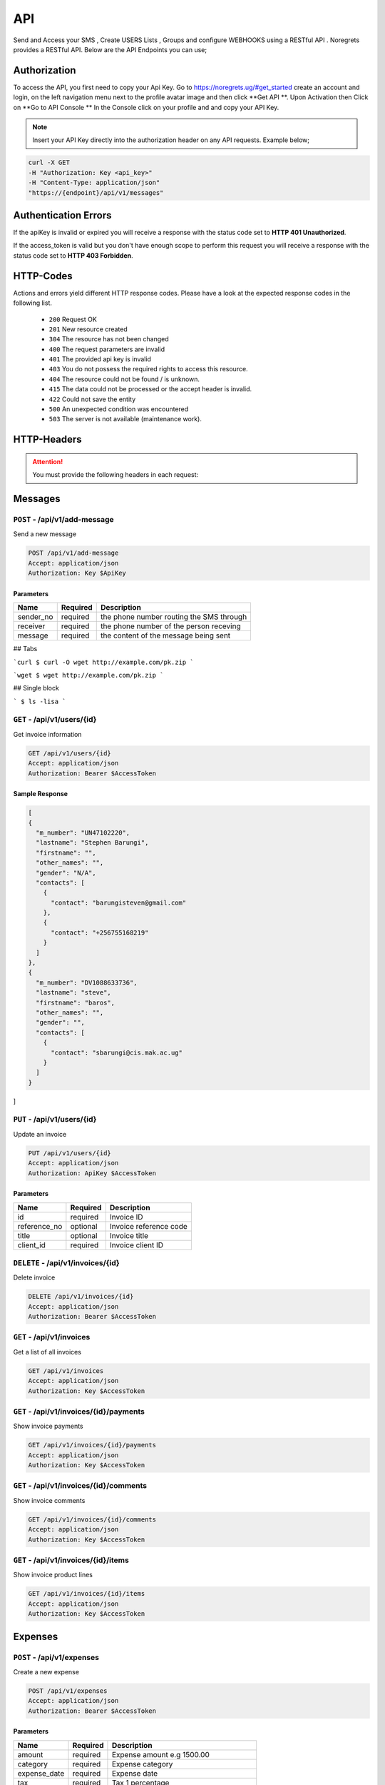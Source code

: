 API
===
.. meta::
   :description: Send and Access your SMS , Create USERS Lists , Groups and configure WEBHOOKS using a RESTful API .
   :keywords: SMS,Receivers,senders,events,Lists,Groups,contacts,Bulk SMS, Delivery Reports , Feedback

Send and Access your SMS , Create USERS Lists , Groups and configure WEBHOOKS using a RESTful API . 
Noregrets provides a RESTful API. Below are the API Endpoints you can use;

Authorization
"""""""""""""
To access the API, you first need to copy your Api Key. Go to https://noregrets.ug/#get_started create an account and login, on the left navigation menu next to the profile avatar image and  then click **Get API **. Upon Activation then Click on **Go to API Console ** In the Console click on your profile and and copy your API Key.

.. NOTE:: Insert your API Key directly into the authorization header on any API requests. Example below;

.. code-block:: shell

  curl -X GET 
  -H "Authorization: Key <api_key>" 
  -H "Content-Type: application/json"
  "https://{endpoint}/api/v1/messages"

Authentication Errors
"""""""""""""""""""""
If the apiKey is invalid or expired you will receive a response with the status code set to **HTTP 401 Unauthorized**.

If the access_token is valid but you don't have enough scope to perform this request you will receive a response with the status code set to **HTTP 403 Forbidden**.

HTTP-Codes
"""""""""""
Actions and errors yield different HTTP response codes.  
Please have a look at the expected response codes in the following list.

 - ``200`` Request OK
 - ``201`` New resource created
 - ``304`` The resource has not been changed
 - ``400`` The request parameters are invalid
 - ``401`` The  provided api key is invalid
 - ``403`` You do not possess the required rights to access this resource.
 - ``404`` The resource could not be found / is unknown.
 - ``415`` The data could not be processed or the accept header is invalid.
 - ``422`` Could not save the entity
 - ``500`` An unexpected condition was encountered
 - ``503`` The server is not available (maintenance work).

HTTP-Headers
""""""""""""
.. ATTENTION:: You must provide the following headers in each request:

+---------------+---------------------+-----------------------------------------------------+
| Header        | Valid Values        | Description                                         |
+===============+=====================+=====================================================+
| Accept        | application/json    | API Format                                          |
+---------------+---------------------+-----------------------------------------------------+
| Authorization | Key $ApiKey | Replace with your API Key                      |
+---------------+---------------------+-----------------------------------------------------+

Messages
""""""""""""

``POST`` - /api/v1/add-message
-------------------------------
Send a new message

.. code-block:: shell

  POST /api/v1/add-message
  Accept: application/json
  Authorization: Key $ApiKey

Parameters
^^^^^^^^^^

+---------------+------------+-----------------------------------------------------+
| Name          | Required   | Description                                         |
+===============+============+=====================================================+
| sender_no     | required   | the phone number routing the SMS through            |
+---------------+------------+-----------------------------------------------------+
| receiver      | required   | the phone number of the person receving             |
+---------------+------------+-----------------------------------------------------+
| message       | required   | the content of the message being sent               |
+---------------+------------+-----------------------------------------------------+

## Tabs 

```curl
$ curl -O wget http://example.com/pk.zip
```

```wget
$ wget http://example.com/pk.zip
```

## Single block

```
$ ls -lisa
```


``GET`` - /api/v1/users/{id}
-------------------------------
Get invoice information

.. code-block:: shell

  GET /api/v1/users/{id}
  Accept: application/json
  Authorization: Bearer $AccessToken

Sample Response
^^^^^^^^^^^^^^^
.. code-block:: json

  [
  {
    "m_number": "UN47102220",
    "lastname": "Stephen Barungi",
    "firstname": "",
    "other_names": "",
    "gender": "N/A",
    "contacts": [
      {
        "contact": "barungisteven@gmail.com"
      },
      {
        "contact": "+256755168219"
      }
    ]
  },
  {
    "m_number": "DV1088633736",
    "lastname": "steve",
    "firstname": "baros",
    "other_names": "",
    "gender": "",
    "contacts": [
      {
        "contact": "sbarungi@cis.mak.ac.ug"
      }
    ]
  }
]



``PUT`` - /api/v1/users/{id}
-------------------------------
Update an invoice

.. code-block:: shell

  PUT /api/v1/users/{id}
  Accept: application/json
  Authorization: ApiKey $AccessToken

Parameters
^^^^^^^^^^

+---------------+------------+-----------------------------------------------------+
| Name          | Required   | Description                                         |
+===============+============+=====================================================+
| id            | required   | Invoice ID                                          |
+---------------+------------+-----------------------------------------------------+
| reference_no  | optional   | Invoice reference code                              |
+---------------+------------+-----------------------------------------------------+
| title         | optional   | Invoice title                                       |
+---------------+------------+-----------------------------------------------------+
| client_id     | required   | Invoice client ID                                   |
+---------------+------------+-----------------------------------------------------+


``DELETE`` - /api/v1/invoices/{id}
----------------------------------
Delete invoice

.. code-block:: shell

  DELETE /api/v1/invoices/{id}
  Accept: application/json
  Authorization: Bearer $AccessToken

``GET`` - /api/v1/invoices
----------------------------------------
Get a list of all invoices

.. code-block:: shell

  GET /api/v1/invoices
  Accept: application/json
  Authorization: Key $AccessToken

``GET`` - /api/v1/invoices/{id}/payments
----------------------------------------
Show invoice payments

.. code-block:: shell

  GET /api/v1/invoices/{id}/payments
  Accept: application/json
  Authorization: Key $AccessToken

``GET`` - /api/v1/invoices/{id}/comments
----------------------------------------
Show invoice comments

.. code-block:: shell

  GET /api/v1/invoices/{id}/comments
  Accept: application/json
  Authorization: Key $AccessToken

``GET`` - /api/v1/invoices/{id}/items
--------------------------------------
Show invoice product lines

.. code-block:: shell

  GET /api/v1/invoices/{id}/items
  Accept: application/json
  Authorization: Key $AccessToken


Expenses
"""""""""""""""""

``POST`` - /api/v1/expenses
-------------------------------
Create a new expense

.. code-block:: shell

  POST /api/v1/expenses
  Accept: application/json
  Authorization: Bearer $AccessToken

Parameters
^^^^^^^^^^

+---------------+------------+-----------------------------------------------------+
| Name          | Required   | Description                                         |
+===============+============+=====================================================+
| amount        | required   | Expense amount e.g 1500.00                          |
+---------------+------------+-----------------------------------------------------+
| category      | required   | Expense category                                    |
+---------------+------------+-----------------------------------------------------+
| expense_date  | required   | Expense date                                        |
+---------------+------------+-----------------------------------------------------+
| tax           | required   | Tax 1 percentage                                    |
+---------------+------------+-----------------------------------------------------+
| tax2          | required   | Tax 2 percentage                                    |
+---------------+------------+-----------------------------------------------------+
| currency      | optional   | Expense Currency                                    |
+---------------+------------+-----------------------------------------------------+
| billable      | optional   | Whether the expense is billable. Default 1          |
+---------------+------------+-----------------------------------------------------+
| notes         | optional   | Expense notes                                       |
+---------------+------------+-----------------------------------------------------+
| project_id    | optional   | Associated project ID if any                        |
+---------------+------------+-----------------------------------------------------+
| client_id     | optional   | Associated client ID if any                         |
+---------------+------------+-----------------------------------------------------+
| vendor        | optional   | Associated vendor name                              |
+---------------+------------+-----------------------------------------------------+
| is_visible    | optional   | Show/Hide expense from client. Default 0            |
+---------------+------------+-----------------------------------------------------+
| tags[]        | optional   | Array list of tags e.g ``tags[design]``             |
+---------------+------------+-----------------------------------------------------+

``GET`` - /api/v1/expenses/{id}
--------------------------------
Get expense information

.. code-block:: shell

  GET /api/v1/expenses/{id}
  Accept: application/json
  Authorization: Bearer $AccessToken

Sample Response
^^^^^^^^^^^^^^^^
.. code-block:: json

  {
    "type": "expenses",
    "id": "10",
    "attributes": {
        "id": 10,
        "code": "EXP-AC0010",
        "amount": "222.04",
        "before_tax": "0.00",
        "currency": "USD",
        "billable": 1,
        "category": 47,
        "vendor": "Feil and Sons",
        "tax": "0.95",
        "tax2": null,
        "taxed": null,
        "expense_date": "2018-12-24T00:00:00+03:00",
        "billed": false,
        "project_id": 1,
        "client_id": 2,
        "invoiced_id": null,
        "is_recurring": 0,
        "frequency": null,
        "next_recur_date": null,
        "recur_starts": null,
        "recur_ends": null,
        "exchange_rate": "1.00000",
        "is_visible": 0,
        "notes": null,
        "user_id": 1,
        "created_at": "2018-12-24T05:30:44+03:00",
        "updated_at": "2018-12-24T05:30:44+03:00"
    }
  }


``PUT`` - /api/v1/expenses/{id}
--------------------------------
Update an expense

.. code-block:: shell

  PUT /api/v1/expenses/{id}
  Accept: application/json
  Authorization: Bearer $AccessToken

Parameters
^^^^^^^^^^

+---------------+------------+-----------------------------------------------------+
| Name          | Required   | Description                                         |
+===============+============+=====================================================+
| amount        | required   | Expense amount e.g 1500.00                          |
+---------------+------------+-----------------------------------------------------+
| category      | required   | Expense category                                    |
+---------------+------------+-----------------------------------------------------+
| expense_date  | required   | Expense date                                        |
+---------------+------------+-----------------------------------------------------+
| tax           | required   | Tax 1 percentage                                    |
+---------------+------------+-----------------------------------------------------+
| tax2          | required   | Tax 2 percentage                                    |
+---------------+------------+-----------------------------------------------------+
| currency      | optional   | Expense Currency                                    |
+---------------+------------+-----------------------------------------------------+
| billable      | optional   | Whether the expense is billable. Default 1          |
+---------------+------------+-----------------------------------------------------+
| notes         | optional   | Expense notes                                       |
+---------------+------------+-----------------------------------------------------+
| project_id    | optional   | Associated project ID if any                        |
+---------------+------------+-----------------------------------------------------+
| client_id     | optional   | Associated client ID if any                         |
+---------------+------------+-----------------------------------------------------+
| vendor        | optional   | Associated vendor name                              |
+---------------+------------+-----------------------------------------------------+
| is_visible    | optional   | Show/Hide expense from client. Default 0            |
+---------------+------------+-----------------------------------------------------+
| tags[]        | optional   | Array list of tags e.g ``tags[design]``             |
+---------------+------------+-----------------------------------------------------+

``DELETE`` - /api/v1/expenses/{id}
-----------------------------------
Delete an expense

.. code-block:: shell

  DELETE /api/v1/expenses/{id}
  Accept: application/json
  Authorization: Bearer $AccessToken

``GET`` - /api/v1/expenses
----------------------------------------
Get a list of all expenses

.. code-block:: shell

  GET /api/v1/expenses
  Accept: application/json
  Authorization: Bearer $AccessToken

``GET`` - /api/v1/expenses/{id}/comments
------------------------------------------
Show expense comments

.. code-block:: shell

  GET /api/v1/expenses/{id}/comments
  Accept: application/json
  Authorization: Bearer $AccessToken

``POST`` - /api/v1/expenses/{id}/copy
----------------------------------------
Duplicate expense

.. code-block:: shell

  POST /api/v1/expenses/{id}/copy
  Accept: application/json
  Authorization: Bearer $AccessToken

Parameters
^^^^^^^^^^

+---------------+------------+-----------------------------------------------------+
| Name          | Required   | Description                                         |
+===============+============+=====================================================+
| id            | required   | Expense ID                                          |
+---------------+------------+-----------------------------------------------------+


Payments
"""""""""""""""""

``POST`` - /api/v1/payments
-------------------------------
Create a new payment

.. code-block:: shell

  POST /api/v1/payments
  Accept: application/json
  Authorization: Bearer $AccessToken

Parameters
^^^^^^^^^^

+----------------+------------+-----------------------------------------------------+
| Name           | Required   | Description                                         |
+================+============+=====================================================+
| invoice_id     | required   | Invoice ID                                          |
+----------------+------------+-----------------------------------------------------+
| payment_date   | required   | Date when the payment was made                      |
+----------------+------------+-----------------------------------------------------+
| amount         | required   | Amount of payment made                              |
+----------------+------------+-----------------------------------------------------+
| payment_method | required   | Payment method ID                                   |
+----------------+------------+-----------------------------------------------------+
| gateway        | required   | ``Must be set to offline``                          |
+----------------+------------+-----------------------------------------------------+
| notes          | optional   | Payment additional notes                            |
+----------------+------------+-----------------------------------------------------+
| currency       | optional   | Payment Currency                                    |
+----------------+------------+-----------------------------------------------------+
| send_email     | optional   | If an email should be sent to client. Default 1     |
+----------------+------------+-----------------------------------------------------+

``GET`` - /api/v1/payments/{id}
--------------------------------
Get payment information

.. code-block:: shell

  GET /api/v1/payments/{id}
  Accept: application/json
  Authorization: Bearer $AccessToken

Sample Response
^^^^^^^^^^^^^^^^
.. code-block:: json

  {
    "type": "payments",
    "id": "10",
    "attributes": {
        "id": 10,
        "code": "PAY-20181224-0010",
        "invoice_id": 7,
        "payment_method": "Cash",
        "curreny": null,
        "amount": "73.68",
        "notes": null,
        "payment_date": "2018-12-19T05:30:31+03:00",
        "exchange_rate": "1.00000",
        "project_id": null,
        "refunded": 0,
        "archived_at": null,
        "business": {
            "id": 5,
            "name": "Rogahn-Gerhold",
            "contact_person": "wiza.samanta@example.org"
        },
        "created_at": "2018-12-24T05:30:31+03:00",
        "updated_at": "2018-12-24T05:30:31+03:00"
    }
  }


``PUT`` - /api/v1/payments/{id}
--------------------------------
Update a payment

.. code-block:: shell

  PUT /api/v1/payments/{id}
  Accept: application/json
  Authorization: Bearer $AccessToken

Parameters
^^^^^^^^^^

+----------------+------------+-----------------------------------------------------+
| Name           | Required   | Description                                         |
+================+============+=====================================================+
| invoice_id     | required   | Invoice ID                                          |
+----------------+------------+-----------------------------------------------------+
| payment_date   | required   | Date when the payment was made                      |
+----------------+------------+-----------------------------------------------------+
| amount         | required   | Amount of payment made                              |
+----------------+------------+-----------------------------------------------------+
| payment_method | required   | Payment method ID                                   |
+----------------+------------+-----------------------------------------------------+
| notes          | optional   | Payment additional notes                            |
+----------------+------------+-----------------------------------------------------+
| currency       | optional   | Payment Currency                                    |
+----------------+------------+-----------------------------------------------------+

``DELETE`` - /api/v1/payments/{id}
-----------------------------------
Delete a payment

.. code-block:: shell

  DELETE /api/v1/payments/{id}
  Accept: application/json
  Authorization: Bearer $AccessToken

``GET`` - /api/v1/payments
----------------------------------------
Get a list of all payments

.. code-block:: shell

  GET /api/v1/payments
  Accept: application/json
  Authorization: Bearer $AccessToken

``GET`` - /api/v1/payments/{id}/comments
------------------------------------------
Show estimate comments

.. code-block:: shell

  GET /api/v1/payments/{id}/comments
  Accept: application/json
  Authorization: Bearer $AccessToken

``POST`` - /api/v1/payments/{id}/refund
------------------------------------------
Mark a payment as refunded

.. code-block:: shell

  POST /api/v1/payments/{id}/refund
  Accept: application/json
  Authorization: Bearer $AccessToken


Contracts
"""""""""""""""""

``POST`` - /api/v1/contracts
-------------------------------
Create a new contracts

.. code-block:: shell

  POST /api/v1/contracts
  Accept: application/json
  Authorization: Bearer $AccessToken

Parameters
^^^^^^^^^^

+---------------------+------------+-----------------------------------------------------+
| Name                | Required   | Description                                         |
+=====================+============+=====================================================+
| contract_title      | required   | Contract title                                      |
+---------------------+------------+-----------------------------------------------------+
| client_id           | required   | Client associated with the contract                 |
+---------------------+------------+-----------------------------------------------------+
| start_date          | required   | Contract start date                                 |
+---------------------+------------+-----------------------------------------------------+
| end_date            | required   | Contract end date                                   |
+---------------------+------------+-----------------------------------------------------+
| expiry_date         | required   | Number of days before a contract expires. E.g 14    |
+---------------------+------------+-----------------------------------------------------+
| payment_terms       | optional   | Number of days. E.g 14                              |
+---------------------+------------+-----------------------------------------------------+
| currency            | optional   | Contract Currency                                   |
+---------------------+------------+-----------------------------------------------------+
| termination_notice  | optional   | Number of days to be notified before termination    |
+---------------------+------------+-----------------------------------------------------+
| rate_is_fixed       | optional   | If fixed rate. Default 0                            |
+---------------------+------------+-----------------------------------------------------+
| fixed_rate          | optional   | Contract fixed amount e.g 1500.00                   |
+---------------------+------------+-----------------------------------------------------+
| hourly_rate         | optional   | Contract hourly rate                                |
+---------------------+------------+-----------------------------------------------------+
| description         | optional   | Contract description                                |
+---------------------+------------+-----------------------------------------------------+
| license_owner       | optional   | Contract license owner. ``freelancer or client``    |
+---------------------+------------+-----------------------------------------------------+
| late_payment_fee    | optional   | Late payment fee                                    |
+---------------------+------------+-----------------------------------------------------+
| late_fee_percent    | optional   | If late payment is percentage. Default 1            |
+---------------------+------------+-----------------------------------------------------+
| cancelation_fee     | optional   | Contract cancellation fee                           |
+---------------------+------------+-----------------------------------------------------+
| is_visible          | optional   | Show/hide contract from client                      |
+---------------------+------------+-----------------------------------------------------+
| deposit_required    | optional   | Amount of deposit required. E.g 1500.00             |
+---------------------+------------+-----------------------------------------------------+
| services            | optional   | List of contract services. E.g Web Design, SEO      |
+---------------------+------------+-----------------------------------------------------+
| client_rights       | optional   | Rights granted to client                            |
+---------------------+------------+-----------------------------------------------------+
| portfolio_rights    | optional   | Right to include work in portfolio. Default 1       |
+---------------------+------------+-----------------------------------------------------+
| non_compete         | optional   | Add non-compete section. Default 1                  |
+---------------------+------------+-----------------------------------------------------+
| appropriate_conduct | optional   | Enable sexual harassment clause. Default 1          |
+---------------------+------------+-----------------------------------------------------+

``GET`` - /api/v1/contracts/{id}
--------------------------------
Get contract information

.. code-block:: shell

  GET /api/v1/contracts/{id}
  Accept: application/json
  Authorization: Bearer $AccessToken

Sample Response
^^^^^^^^^^^^^^^^
.. code-block:: json

  {
    "type": "contracts",
    "id": "10",
    "attributes": {
        "id": 10,
        "title": "Dare LLC Contract",
        "start_date": "2018-12-24T05:30:20+03:00",
        "end_date": "2019-01-08T05:30:20+03:00",
        "expiry_date": "2018-12-29T05:30:20+03:00",
        "rate_is_fixed": 0,
        "fixed_rate": null,
        "hourly_rate": "12.97",
        "currency": "USD",
        "license_owner": "client",
        "payment_terms": "6",
        "late_payment_fee": "0.00",
        "late_fee_percent": 1,
        "termination_notice": 12,
        "cancelation_fee": "11.19",
        "deposit_required": "0.00",
        "signed": 0,
        "services": "Beatae blanditiis ea commodi et tempore est.",
        "client_rights": "Qui culpa qui consequatur architecto nam officia. Minus nulla odio sapiente delectus ut. Dolore nemo reprehenderit dolore odit eum consequuntur. Voluptate nesciunt et vero beatae sint ut.",
        "portfolio_rights": 1,
        "non_compete": 1,
        "feedbacks": 0,
        "appropriate_conduct": 1,
        "annotations": null,
        "description": "Necessitatibus totam qui nostrum ad non qui distinctio. Ipsam non sed deserunt recusandae non eum amet. Et quo quaerat enim voluptates pariatur. Dolor sint cum voluptatem enim. Et ratione deleniti aut deserunt eligendi itaque aut. Qui et eius non voluptatibus quos a sunt. Et rerum quia suscipit nisi. Voluptatem exercitationem culpa at quo deleniti. Reprehenderit repellat ullam nemo tempore amet optio. Et porro distinctio nostrum minus placeat. Voluptatum dolore ex in qui esse occaecati eum. Minus iste nostrum id laudantium. Vel ipsam qui expedita sed et laborum commodi unde. Temporibus fugit sint voluptas fuga.",
        "viewed_at": null,
        "sent_at": null,
        "is_draft": true,
        "rejected_at": null,
        "rejected_reason": null,
        "user_id": 1,
        "business": {
            "id": 1,
            "name": "Sipes-Schuster",
            "contact_person": "ehauck@example.com"
        },
        "created_at": "2018-12-24T05:30:20+03:00",
        "updated_at": "2018-12-24T05:30:20+03:00"
    }
  }


``PUT`` - /api/v1/contracts/{id}
--------------------------------
Update a contract

.. code-block:: shell

  PUT /api/v1/contracts/{id}
  Accept: application/json
  Authorization: Bearer $AccessToken

Parameters
^^^^^^^^^^
.. TIP:: Same as the create new contract parameters

``DELETE`` - /api/v1/contracts/{id}
-----------------------------------
Delete a contract

.. code-block:: shell

  DELETE /api/v1/contracts/{id}
  Accept: application/json
  Authorization: Bearer $AccessToken


Clients
"""""""""""""""""

``POST`` - /api/v1/clients
-------------------------------
Create a new client

.. code-block:: shell

  POST /api/v1/clients
  Accept: application/json
  Authorization: Bearer $AccessToken

Parameters
^^^^^^^^^^
+---------------+------------+-----------------------------------------------------+
| Name          | Required   | Description                                         |
+===============+============+=====================================================+
| name          | required   | Client Name                                         |
+---------------+------------+-----------------------------------------------------+
| email         | required   | Client email address                                |
+---------------+------------+-----------------------------------------------------+
| contact_email | required   | Contact email address                               |
+---------------+------------+-----------------------------------------------------+
| phone         | optional   | Client phone number                                 |
+---------------+------------+-----------------------------------------------------+
| address1      | optional   | Address                                             |
+---------------+------------+-----------------------------------------------------+
| zip_code      | optional   | Zip Code                                            |
+---------------+------------+-----------------------------------------------------+
| city          | optional   | City                                                |
+---------------+------------+-----------------------------------------------------+
| state         | optional   | State                                               |
+---------------+------------+-----------------------------------------------------+
| locale        | optional   | Preferred locale                                    |
+---------------+------------+-----------------------------------------------------+
| country       | optional   | Country                                             |
+---------------+------------+-----------------------------------------------------+
| tax_number    | optional   | Client tax number if any                            |
+---------------+------------+-----------------------------------------------------+
| currency      | optional   | Preferred currency                                  |
+---------------+------------+-----------------------------------------------------+
| website       | required   | Client website URL                                  |
+---------------+------------+-----------------------------------------------------+
| facebook      | required   | Client facebook link                                |
+---------------+------------+-----------------------------------------------------+
| twitter       | optional   | Twitter account URL                                 |
+---------------+------------+-----------------------------------------------------+
| skype         | optional   | Skype address                                       |
+---------------+------------+-----------------------------------------------------+
| linkedin      | optional   | LinkedIn profile                                    |
+---------------+------------+-----------------------------------------------------+
| notes         | optional   | Additional notes                                    |
+---------------+------------+-----------------------------------------------------+
| tags[]        | optional   | Array list of tags e.g ``tags[design]``             |
+------------------+------------+--------------------------------------------------+

``GET`` - /api/v1/clients/{id}
--------------------------------
Get client information

.. code-block:: shell

  GET /api/v1/clients/{id}
  Accept: application/json
  Authorization: Bearer $AccessToken

Sample Response
^^^^^^^^^^^^^^^^
.. code-block:: json

  {
    "type": "clients",
    "id": "100",
    "attributes": {
        "id": 100,
        "name": "Greenholt-Harris",
        "code": "COM00100",
        "email": "mclaughlin.jason@example.net",
        "contact": {
            "id": 1,
            "email": "admin@example.com",
            "name": "William Mandai"
        },
        "address": {
            "address1": "402 Reynolds Trace\nNorth Lutherchester, SD 94456-5868",
            "address2": null,
            "city": "East Geo",
            "state": null,
            "zipcode": null,
            "country": "Peru"
        },
        "website": "https://hartmann.com",
        "phone": null,
        "mobile": null,
        "tax_number": null,
        "currency": "USD",
        "expense": "0.00",
        "balance": "0.00",
        "paid": "0.00",
        "social": {
            "skype": null,
            "facebook": null,
            "twitter": null,
            "linkedin": null
        },
        "notes": "Neque veritatis pariatur ut voluptatum. Qui officia molestias distinctio dicta quibusdam. Amet et adipisci ad eveniet.",
        "logo": "/storage/logos/tux_droid_1.jpg",
        "unsubscribed_at": null,
        "created_at": "2018-12-24T05:30:17+03:00",
        "updated_at": "2018-12-24T05:30:17+03:00"
    }
  }


``PUT`` - /api/v1/clients/{id}
--------------------------------
Update client information

.. code-block:: shell

  PUT /api/v1/clients/{id}
  Accept: application/json
  Authorization: Bearer $AccessToken

Parameters
^^^^^^^^^^
.. TIP:: Same as the create new client API parameters

``DELETE`` - /api/v1/clients/{id}
-----------------------------------
Delete a client

.. code-block:: shell

  DELETE /api/v1/clients/{id}
  Accept: application/json
  Authorization: Bearer $AccessToken

``GET`` - /api/v1/clients
----------------------------------------
Get a list of all clients

.. code-block:: shell

  GET /api/v1/clients
  Accept: application/json
  Authorization: Bearer $AccessToken

``GET`` - /api/v1/clients/{id}/contacts
------------------------------------------
Show client contacts

.. code-block:: shell

  GET /api/v1/clients/{id}/contacts
  Accept: application/json
  Authorization: Bearer $AccessToken


``GET`` - /api/v1/clients/{id}/projects
----------------------------------------
Show client projects

.. code-block:: shell

  GET /api/v1/clients/{id}/projects
  Accept: application/json
  Authorization: Bearer $AccessToken

``GET`` - /api/v1/clients/{id}/invoices
------------------------------------------
Show client invoices

.. code-block:: shell

  GET /api/v1/clients/{id}/invoices
  Accept: application/json
  Authorization: Bearer $AccessToken

``GET`` - /api/v1/clients/{id}/estimates
------------------------------------------
Show client estimates

.. code-block:: shell

  GET /api/v1/clients/{id}/estimates
  Accept: application/json
  Authorization: Bearer $AccessToken

``GET`` - /api/v1/clients/{id}/payments
------------------------------------------
Show client payments

.. code-block:: shell

  GET /api/v1/clients/{id}/payments
  Accept: application/json
  Authorization: Bearer $AccessToken

``GET`` - /api/v1/clients/{id}/subscriptions
---------------------------------------------
Show client subscriptions

.. code-block:: shell

  GET /api/v1/clients/{id}/subscriptions
  Accept: application/json
  Authorization: Bearer $AccessToken

``GET`` - /api/v1/clients/{id}/expenses
------------------------------------------
Show client expenses

.. code-block:: shell

  GET /api/v1/clients/{id}/expenses
  Accept: application/json
  Authorization: Bearer $AccessToken

``GET`` - /api/v1/clients/{id}/deals
------------------------------------------
Show organization deals

.. code-block:: shell

  GET /api/v1/clients/{id}/deals
  Accept: application/json
  Authorization: Bearer $AccessToken


Contacts
"""""""""""""""""

``POST`` - /api/v1/contacts
-------------------------------
Create a new contact

.. code-block:: shell

  POST /api/v1/contacts
  Accept: application/json
  Authorization: Bearer $AccessToken

Parameters
^^^^^^^^^^
+---------------+------------+-----------------------------------------------------+
| Name          | Required   | Description                                         |
+===============+============+=====================================================+
| name          | required   | Contact Name                                        |
+---------------+------------+-----------------------------------------------------+
| email         | required   | Contact email address                               |
+---------------+------------+-----------------------------------------------------+
| username      | required   | Contact username                                    |
+---------------+------------+-----------------------------------------------------+
| company       | optional   | Contact Company ID                                  |
+---------------+------------+-----------------------------------------------------+
| password      | optional   | Contact login password                              |
+---------------+------------+-----------------------------------------------------+
| phone         | optional   | Contact Phone Number                                |
+---------------+------------+-----------------------------------------------------+
| invite        | optional   | Send email invitation. Set to 1 to send email       |
+---------------+------------+-----------------------------------------------------+

``GET`` - /api/v1/contacts/{id}
--------------------------------
Get contact information

.. code-block:: shell

  GET /api/v1/contacts/{id}
  Accept: application/json
  Authorization: Bearer $AccessToken

Sample Response
^^^^^^^^^^^^^^^^
.. code-block:: json

  {
    "type": "contacts",
    "id": "10",
    "attributes": {
        "id": 10,
        "name": "Johnathan Yundt I",
        "job_title": "Floral Designer",
        "email": "mackenzie46@example.org",
        "avatar": "/storage/avatars/avatar9.png",
        "city": null,
        "country": null,
        "website": null,
        "hourly_rate": "17.00",
        "business": {
            "id": 6,
            "name": "Turcotte, Buckridge and Herman",
            "contact_person": "luna66@example.net",
            "currency": "USD",
            "balance": "0.00",
            "expense": "0.00",
            "paid": "0.00"
        },
        "created_at": "2018-12-24T05:30:09+03:00",
        "updated_at": "2018-12-24T05:30:16+03:00"
    }
  }


``PUT`` - /api/v1/contacts/{id}
--------------------------------
Update contact information

.. code-block:: shell

  PUT /api/v1/contacts/{id}
  Accept: application/json
  Authorization: Bearer $AccessToken

Parameters
^^^^^^^^^^
.. TIP:: Same as the create contact API parameters

``DELETE`` - /api/v1/contacts/{id}
-----------------------------------
Delete a contact

.. code-block:: shell

  DELETE /api/v1/contacts/{id}
  Accept: application/json
  Authorization: Bearer $AccessToken

``GET`` - /api/v1/contacts
----------------------------------------
Get a list of all contacts

.. code-block:: shell

  GET /api/v1/contacts
  Accept: application/json
  Authorization: Bearer $AccessToken


Projects
"""""""""""""""""

``POST`` - /api/v1/projects
-------------------------------
Create a new projects

.. code-block:: shell

  POST /api/v1/projects
  Accept: application/json
  Authorization: Bearer $AccessToken

Parameters
^^^^^^^^^^
+----------------+------------+--------------------------------------------------------------------------------+
| Name           | Required   | Description                                                                    |
+================+============+================================================================================+
| name           | required   | Project Name                                                                   |
+----------------+------------+--------------------------------------------------------------------------------+
| client_id      | required   | Project client ID                                                              |
+----------------+------------+--------------------------------------------------------------------------------+
| start_date     | required   | Project start date                                                             |
+----------------+------------+--------------------------------------------------------------------------------+
| due_date       | required   | Project due date                                                               |
+----------------+------------+--------------------------------------------------------------------------------+
| currency       | optional   | Project Currency                                                               |
+----------------+------------+--------------------------------------------------------------------------------+
| description    | optional   | Description                                                                    |
+----------------+------------+--------------------------------------------------------------------------------+
| hourly_rate    | optional   | Hourly rate                                                                    |
+----------------+------------+--------------------------------------------------------------------------------+
| fixed_price    | optional   | Fixed Price. E.g 3400.00                                                       |
+----------------+------------+--------------------------------------------------------------------------------+
| notes          | optional   | Project Notes                                                                  |
+----------------+------------+--------------------------------------------------------------------------------+
| manager        | optional   | User ID                                                                        |
+----------------+------------+--------------------------------------------------------------------------------+
| estimate_hours | optional   | Project Estimated hours                                                        |
+----------------+------------+--------------------------------------------------------------------------------+
| billing_method | optional   | ``hourly_staff_rate, hourly_task_rate, hourly_project_rate, fixed_rate``       |
+----------------+------------+--------------------------------------------------------------------------------+
| tags[]         | optional   | Array list of tags e.g ``tags[design]``                                        |
+----------------+------------+--------------------------------------------------------------------------------+

``GET`` - /api/v1/projects/{id}
--------------------------------
Get project information

.. code-block:: shell

  GET /api/v1/projects/{id}
  Accept: application/json
  Authorization: Bearer $AccessToken

Sample Response
^^^^^^^^^^^^^^^^
.. code-block:: json

  {
    "type": "projects",
    "id": "6",
    "attributes": {
        "id": 6,
        "name": "Rice, Doyle and Bauch Project",
        "code": "PRO0006",
        "description": "Earum quia quis qui id minima et. Esse facere qui eligendi et eaque quia. Rerum corporis consequatur velit odit quam. Aliquam quia architecto et et repellendus. Molestiae et facilis neque dolor. Et laudantium totam aut et. Recusandae corrupti non maxime sed ratione eos ut. Cupiditate repellat harum quia dolor. Et voluptatum laboriosam ex nostrum sed necessitatibus repellat. Eveniet sunt enim est aut ea minima eos. Culpa nihil rem qui non sunt quia. Sed et adipisci porro dolore perferendis fugiat. Quisquam laboriosam quisquam et aspernatur. Rem vel ad facere enim cumque.",
        "client_id": 3,
        "business": {
            "id": 3,
            "name": "Ferry-Schuster",
            "contact_person": "wiza.samanta@example.org"
        },
        "currency": "USD",
        "start_date": "2018-12-24T00:00:00+03:00",
        "due_date": "2019-03-01T00:00:00+03:00",
        "hourly_rate": "59.38",
        "fixed_price": "0.00",
        "progress": 0,
        "notes": null,
        "manager": 1,
        "status": "Active",
        "estimate_hours": "82.08",
        "used_budget": "0.00",
        "billable_time": "0.00",
        "unbillable_time": "0.00",
        "unbilled": "0.00",
        "sub_total": "0.00",
        "total_expenses": "0.00",
        "contract_id": null,
        "billing_method": "hourly_project_rate",
        "created_at": "2018-12-24T05:30:32+03:00",
        "updated_at": "2018-12-24T05:30:32+03:00"
    }
  }


``PUT`` - /api/v1/projects/{id}
--------------------------------
Update project information

.. code-block:: shell

  PUT /api/v1/projects/{id}
  Accept: application/json
  Authorization: Bearer $AccessToken

Parameters
^^^^^^^^^^
.. TIP:: Same as the create new project API parameters

``DELETE`` - /api/v1/projects/{id}
-----------------------------------
Delete project

.. code-block:: shell

  DELETE /api/v1/projects/{id}
  Accept: application/json
  Authorization: Bearer $AccessToken

``GET`` - /api/v1/projects
----------------------------------------
Get a list of all projects

.. code-block:: shell

  GET /api/v1/projects
  Accept: application/json
  Authorization: Bearer $AccessToken

``GET`` - /api/v1/projects/{id}/invoices
------------------------------------------
Show project invoices

.. code-block:: shell

  GET /api/v1/projects/{id}/invoices
  Accept: application/json
  Authorization: Bearer $AccessToken


``GET`` - /api/v1/projects/{id}/tasks
----------------------------------------
Show project tasks

.. code-block:: shell

  GET /api/v1/projects/{id}/tasks
  Accept: application/json
  Authorization: Bearer $AccessToken

``GET`` - /api/v1/projects/{id}/expenses
------------------------------------------
Show project expenses

.. code-block:: shell

  GET /api/v1/projects/{id}/expenses
  Accept: application/json
  Authorization: Bearer $AccessToken

``POST`` - /api/v1/projects/{id}/done
--------------------------------------
Mark project as done

.. code-block:: shell

  POST /api/v1/projects/{id}/done
  Accept: application/json
  Authorization: Bearer $AccessToken

Parameters
^^^^^^^^^^
+----------------+------------+--------------------------------------------------------------------------------+
| Name           | Required   | Description                                                                    |
+================+============+================================================================================+
| id           | required   | Project ID                                                                       |
+----------------+------------+--------------------------------------------------------------------------------+

``POST`` - /api/v1/projects/{id}/invoice
------------------------------------------
Invoice project

.. code-block:: shell

  POST /api/v1/projects/{id}/invoice
  Accept: application/json
  Authorization: Bearer $AccessToken

Parameters
^^^^^^^^^^
+----------------+------------+--------------------------------------------------------------------------------+
| Name           | Required   | Description                                                                    |
+================+============+================================================================================+
| invoice_style  | required   | ``single or task_line``                                                        |
+----------------+------------+--------------------------------------------------------------------------------+
| expense[]      | optional   | Array list of expense IDs to include                                           |
+----------------+------------+--------------------------------------------------------------------------------+

``POST`` - /api/v1/projects/{id}/copy
---------------------------------------------
Duplicate a project

.. code-block:: shell

  POST /api/v1/projects/{id}/copy
  Accept: application/json
  Authorization: Bearer $AccessToken

Parameters
^^^^^^^^^^
+----------------+------------+--------------------------------------------------------------------------------+
| Name           | Required   | Description                                                                    |
+================+============+================================================================================+
| id             | required   | Project ID                                                                     |
+----------------+------------+--------------------------------------------------------------------------------+
| parts[]        | optional   | Array list of what to clone e.g ``parts[expenses], parts[tasks]``              |
+----------------+------------+--------------------------------------------------------------------------------+


Tickets
"""""""""""""""""

``POST`` - /api/v1/tickets
-------------------------------
Create a new ticket

.. code-block:: shell

  POST /api/v1/tickets
  Accept: application/json
  Authorization: Bearer $AccessToken

Parameters
^^^^^^^^^^
+----------------+------------+--------------------------------------------------------------------------------+
| Name           | Required   | Description                                                                    |
+================+============+================================================================================+
| department     | required   | Ticket department ID                                                           |
+----------------+------------+--------------------------------------------------------------------------------+
| subject        | required   | Ticket subject                                                                 |
+----------------+------------+--------------------------------------------------------------------------------+
| body           | required   | Ticket Message                                                                 |
+----------------+------------+--------------------------------------------------------------------------------+
| project_id     | optional   | Project ID associated with the ticket                                          |
+----------------+------------+--------------------------------------------------------------------------------+

``GET`` - /api/v1/tickets/{id}
--------------------------------
Get ticket information

.. code-block:: shell

  GET /api/v1/tickets/{id}
  Accept: application/json
  Authorization: Bearer $AccessToken

Sample Response
^^^^^^^^^^^^^^^^
.. code-block:: json

  {
    "type": "tickets",
    "id": "10",
    "attributes": {
        "id": 10,
        "subject": "Arvid Ticket",
        "code": "TKT-20181224-0010",
        "body": "Iure et laborum debitis quod veniam eum vel temporibus. Et id culpa asperiores molestiae qui animi ad necessitatibus. Ea unde corporis omnis. Minus est dignissimos cupiditate facere autem. Quia natus aliquam qui et. Incidunt et deleniti tempore ut repellat accusamus sed. Hic quasi dolores minima molestiae. Sint non cumque repellat alias vero et perspiciatis. Ad enim qui rerum libero. Labore aut voluptas dolores possimus tenetur. Vero maxime facilis aut debitis est quis dignissimos. Quae ipsa id nihil illo. In omnis ratione sunt quo est et officia. In repudiandae recusandae ipsa similique beatae adipisci.",
        "status": {
            "id": 1,
            "name": "open"
        },
        "department": {
            "id": 1,
            "name": "Billing"
        },
        "user_id": 1,
        "project_id": null,
        "priority": {
            "id": 1,
            "name": "Low"
        },
        "due_date": "2018-12-27T00:00:00+03:00",
        "closed_at": null,
        "assignee": {
            "id": 1,
            "name": "William Mandai"
        },
        "resolution_time": 0,
        "archived_at": null,
        "created_at": "2018-12-24T05:30:44+03:00",
        "updated_at": "2018-12-24T05:30:44+03:00"
    }
  }


``PUT`` - /api/v1/tickets/{id}
--------------------------------
Update ticket information

.. code-block:: shell

  PUT /api/v1/tickets/{id}
  Accept: application/json
  Authorization: Bearer $AccessToken

Parameters
^^^^^^^^^^
.. TIP:: Same as the create new ticket API parameters above

``DELETE`` - /api/v1/tickets/{id}
-----------------------------------
Delete ticket

.. code-block:: shell

  DELETE /api/v1/tickets/{id}
  Accept: application/json
  Authorization: Bearer $AccessToken

``GET`` - /api/v1/tickets
----------------------------------------
Get a list of all tickets

.. code-block:: shell

  GET /api/v1/tickets
  Accept: application/json
  Authorization: Bearer $AccessToken

``GET`` - /api/v1/tickets/{id}/comments
------------------------------------------
Show ticket comments

.. code-block:: shell

  GET /api/v1/tickets/{id}/comments
  Accept: application/json
  Authorization: Bearer $AccessToken


``POST`` - /api/v1/tickets/{id}/status
----------------------------------------
Update ticket status

.. code-block:: shell

  POST /api/v1/tickets/{id}/status
  Accept: application/json
  Authorization: Bearer $AccessToken

Parameters
^^^^^^^^^^
+----------------+------------+--------------------------------------------------------------------------------+
| Name           | Required   | Description                                                                    |
+================+============+================================================================================+
| status         | required   | Ticket status ID                                                               |
+----------------+------------+--------------------------------------------------------------------------------+

Tasks
"""""""""""""""""

``POST`` - /api/v1/tasks
-------------------------------
Create a new task

.. code-block:: shell

  POST /api/v1/tasks
  Accept: application/json
  Authorization: Bearer $AccessToken

Parameters
^^^^^^^^^^
+----------------+------------+----------------------------------------------------------------------------------+
| Name             | Required   | Description                                                                    |
+==================+============+================================================================================+
| project_id       | required   | Project ID                                                                     |
+------------------+------------+--------------------------------------------------------------------------------+
| user_id          | required   | Task creator user id                                                           |
+------------------+------------+--------------------------------------------------------------------------------+
| name             | required   | Task Name                                                                      |
+------------------+------------+--------------------------------------------------------------------------------+
| start_date       | optional   | Task start date                                                                |
+------------------+------------+--------------------------------------------------------------------------------+
| due_date         | optional   | Task due date                                                                  |
+------------------+------------+--------------------------------------------------------------------------------+
| hourly_rate      | optional   | Hourly rate e.g 30.00                                                          |
+------------------+------------+--------------------------------------------------------------------------------+
| milestone_id     | optional   | Milestone ID                                                                   |
+------------------+------------+--------------------------------------------------------------------------------+
| stage_id         | optional   | Task stage ID                                                                  |
+------------------+------------+--------------------------------------------------------------------------------+
| team[]           | optional   | Array list of team member ID's                                                 |
+------------------+------------+--------------------------------------------------------------------------------+
| estimated_hours  | optional   | Task estimated hours e.g 72                                                    |
+------------------+------------+--------------------------------------------------------------------------------+
| description      | optional   | Description                                                                    |
+------------------+------------+--------------------------------------------------------------------------------+
| visible          | optional   | Hide or show to client                                                         |
+------------------+------------+--------------------------------------------------------------------------------+
| tags[]           | optional   | Array list of tags e.g ``tags[design]``                                        |
+------------------+------------+--------------------------------------------------------------------------------+

``GET`` - /api/v1/tasks/{id}
--------------------------------
Get task information

.. code-block:: shell

  GET /api/v1/tasks/{id}
  Accept: application/json
  Authorization: Bearer $AccessToken

Sample Response
^^^^^^^^^^^^^^^^
.. code-block:: json

  {
    "type": "tasks",
    "id": "10",
    "attributes": {
        "id": 10,
        "name": "McGlynn-Jaskolski Task",
        "project": {
            "id": 1,
            "name": "Stracke PLC Project"
        },
        "milestone": {
            "id": null,
            "name": null
        },
        "progress": 94,
        "hourly_rate": "4.08",
        "estimated_hours": "0.00",
        "estimated_price": "$0.00",
        "hours": 0,
        "start_date": "2019-01-07T00:00:00+03:00",
        "due_date": "2019-01-16T00:00:00+03:00",
        "description": "Vel autem ea aperiam nihil. Consequatur neque omnis omnis ut fugiat amet dolores. Voluptates quisquam odit tenetur doloremque ipsa voluptates.",
        "updated_at": "2018-12-24T05:30:32+03:00",
        "created_at": "2018-12-24T05:30:32+03:00"
    }
  }


``PUT`` - /api/v1/tasks/{id}
--------------------------------
Update task information

.. code-block:: shell

  PUT /api/v1/tasks/{id}
  Accept: application/json
  Authorization: Bearer $AccessToken

Parameters
^^^^^^^^^^
.. TIP:: Same as the create task API parameters above

``DELETE`` - /api/v1/tasks/{id}
-----------------------------------
Delete a task

.. code-block:: shell

  DELETE /api/v1/tasks/{id}
  Accept: application/json
  Authorization: Bearer $AccessToken

``GET`` - /api/v1/tasks
----------------------------------------
Get a list of all tasks

.. code-block:: shell

  GET /api/v1/tasks
  Accept: application/json
  Authorization: Bearer $AccessToken

``POST`` - /api/v1/tasks/{id}/copy
----------------------------------------
Duplicate a task

.. code-block:: shell

  POST /api/v1/tasks/{id}/copy
  Accept: application/json
  Authorization: Bearer $AccessToken

Parameters
^^^^^^^^^^
+----------------+------------+--------------------------------------------------------------------------------+
| Name           | Required   | Description                                                                    |
+================+============+================================================================================+
| project_id     | required   | Project ID to copy task to                                                     |
+----------------+------------+--------------------------------------------------------------------------------+

Todos
"""""""""""""""""

``POST`` - /api/v1/todos
-------------------------------
Create a new todo

.. code-block:: shell

  POST /api/v1/todos
  Accept: application/json
  Authorization: Bearer $AccessToken

Parameters
^^^^^^^^^^
+----------------+------------+----------------------------------------------------------------------------------+
| Name             | Required   | Description                                                                    |
+==================+============+================================================================================+
| module           | required   | Module related to todo e.g ``deals, clients, leads``                           |
+------------------+------------+--------------------------------------------------------------------------------+
| module_id        | required   | Entity ID e.g ``18``                                                           |
+------------------+------------+--------------------------------------------------------------------------------+
| subject          | required   | Todo subject                                                                   |
+------------------+------------+--------------------------------------------------------------------------------+
| due_date         | optional   | Todo start date                                                                |
+------------------+------------+--------------------------------------------------------------------------------+
| assignee         | optional   | User ID of the person responsible                                              |
+------------------+------------+--------------------------------------------------------------------------------+
| notes            | optional   | Additional notes                                                               |
+------------------+------------+--------------------------------------------------------------------------------+

``GET`` - /api/v1/todos/{id}
--------------------------------
Get todo information

.. code-block:: shell

  GET /api/v1/todos/{id}
  Accept: application/json
  Authorization: Bearer $AccessToken

Sample Response
^^^^^^^^^^^^^^^^
.. code-block:: json

  [
  {
    "m_number": "UN47102220",
    "lastname": "Stephen Barungi",
    "firstname": "",
    "other_names": "",
    "gender": "N/A",
    "contacts": [
      {
        "contact": "barungisteven@gmail.com"
      },
      {
        "contact": "+256755168219"
      }
    ]
  },
  {
    "m_number": "DV1088633736",
    "lastname": "steve",
    "firstname": "baros",
    "other_names": "",
    "gender": "",
    "contacts": [
      {
        "contact": "sbarungi@cis.mak.ac.ug"
      }
    ]
  }
]


``PUT`` - /api/v1/todos/{id}
--------------------------------
Update todo information

.. code-block:: shell

  PUT /api/v1/todos/{id}
  Accept: application/json
  Authorization: Bearer $AccessToken

Parameters
^^^^^^^^^^
+------------------+------------+--------------------------------------------------------------------------------+
| Name             | Required   | Description                                                                    |
+==================+============+================================================================================+
| subject          | required   | Todo subject                                                                   |
+------------------+------------+--------------------------------------------------------------------------------+
| due_date         | optional   | Todo start date                                                                |
+------------------+------------+--------------------------------------------------------------------------------+
| assignee         | optional   | User ID of the person responsible                                              |
+------------------+------------+--------------------------------------------------------------------------------+
| notes            | optional   | Additional notes                                                               |
+------------------+------------+--------------------------------------------------------------------------------+

``DELETE`` - /api/v1/todos/{id}
-----------------------------------
Delete a todo

.. code-block:: shell

  DELETE /api/v1/todos/{id}
  Accept: application/json
  Authorization: Bearer $AccessToken

``GET`` - /api/v1/todos
----------------------------------------
Get a list of all todos

.. code-block:: shell

  GET /api/v1/todos
  Accept: application/json
  Authorization: Bearer $AccessToken
